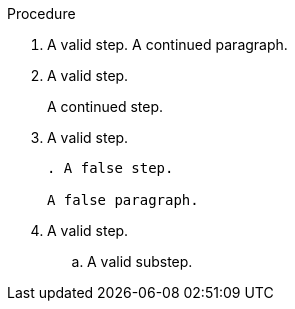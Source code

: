 // Valid lines in a procedure:
:_mod-docs-content-type: PROCEDURE

.Procedure

. A valid step.
A continued paragraph.

. A valid step.
+
A continued step.

. A valid step.
+
[source,asciidoc]
----
. A false step.

A false paragraph.
----

. A valid step.

.. A valid substep.
